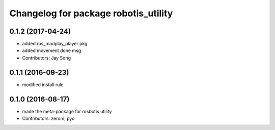 ^^^^^^^^^^^^^^^^^^^^^^^^^^^^^^^^^^^^^
Changelog for package robotis_utility
^^^^^^^^^^^^^^^^^^^^^^^^^^^^^^^^^^^^^

0.1.2 (2017-04-24)
-----------
* added ros_madplay_player pkg
* added movement done msg
* Contributors: Jay Song

0.1.1 (2016-09-23)
-----------
* modified install rule

0.1.0 (2016-08-17)
-----------
* made the meta-package for rosbotis utility
* Contributors: zerom, pyo
